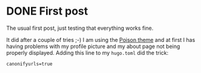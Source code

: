 #+hugo_base_dir: ../
#+TAGS: [ emacs(e) git(g) vhdl(v) ] 
#+TODO: DRAFT(d)  | DONE(D)
#+options: author:nil

* DONE First post                                     
CLOSED: [2023-10-30 Mon 23:27]
:PROPERTIES:
:EXPORT_FILE_NAME: my-first-post
:hidedoc:  true
:END:

The usual first post, just testing that everything works fine.

It did after a couple of tries ;-) I am using the [[https://themes.gohugo.io/themes/poison/][Poison theme]] and at first I has having problems with my profile picture and my about page not being properly displayed. Adding this line to my =hugo.toml= did the trick:

#+begin_src
  canonifyurls=true
#+end_src
